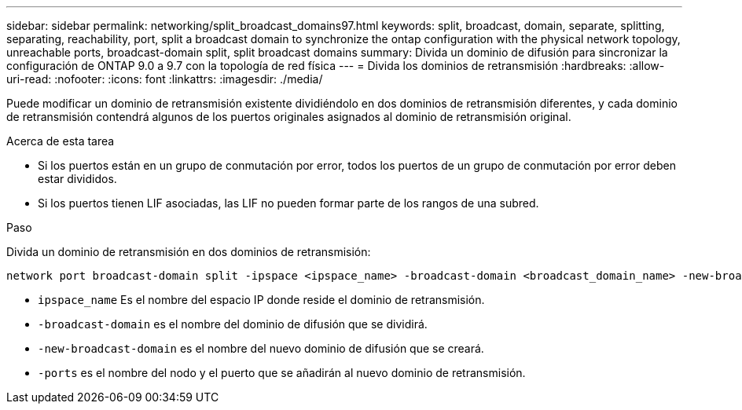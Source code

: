 ---
sidebar: sidebar 
permalink: networking/split_broadcast_domains97.html 
keywords: split, broadcast, domain, separate, splitting, separating, reachability, port, split a broadcast domain to synchronize the ontap configuration with the physical network topology, unreachable ports, broadcast-domain split, split broadcast domains 
summary: Divida un dominio de difusión para sincronizar la configuración de ONTAP 9.0 a 9.7 con la topología de red física 
---
= Divida los dominios de retransmisión
:hardbreaks:
:allow-uri-read: 
:nofooter: 
:icons: font
:linkattrs: 
:imagesdir: ./media/


[role="lead"]
Puede modificar un dominio de retransmisión existente dividiéndolo en dos dominios de retransmisión diferentes, y cada dominio de retransmisión contendrá algunos de los puertos originales asignados al dominio de retransmisión original.

.Acerca de esta tarea
* Si los puertos están en un grupo de conmutación por error, todos los puertos de un grupo de conmutación por error deben estar divididos.
* Si los puertos tienen LIF asociadas, las LIF no pueden formar parte de los rangos de una subred.


.Paso
Divida un dominio de retransmisión en dos dominios de retransmisión:

....
network port broadcast-domain split -ipspace <ipspace_name> -broadcast-domain <broadcast_domain_name> -new-broadcast-domain <broadcast_domain_name> -ports <node:port,node:port>
....
* `ipspace_name` Es el nombre del espacio IP donde reside el dominio de retransmisión.
* `-broadcast-domain` es el nombre del dominio de difusión que se dividirá.
* `-new-broadcast-domain` es el nombre del nuevo dominio de difusión que se creará.
* `-ports` es el nombre del nodo y el puerto que se añadirán al nuevo dominio de retransmisión.

